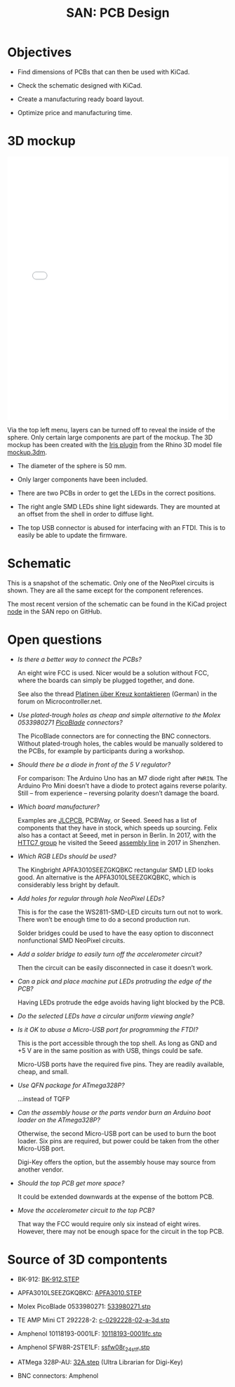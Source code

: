 #+HTML_HEAD: <style>img{max-width:100%}.figure-number{display:none}</style>

#+TITLE: SAN: PCB Design

* Objectives

- Find dimensions of PCBs that can then be used with KiCad.

- Check the schematic designed with KiCad.

- Create a manufacturing ready board layout.

- Optimize price and manufacturing time.


* 3D mockup

#+BEGIN_EXPORT html
<iframe allowfullscreen id="irisModel" width="100%" height="600px"
src="mockup.iris/index.html" frameBorder="0"></iframe>
#+END_EXPORT

Via the top left menu, layers can be turned off to reveal the inside
of the sphere.  Only certain large components are part of the mockup.
The 3D mockup has been created with the [[https://mcneel.github.io/Iris/][Iris plugin]] from the Rhino 3D
model file [[./mockup.3dm][mockup.3dm]].

- The diameter of the sphere is 50 mm.

- Only larger components have been included.

- There are two PCBs in order to get the LEDs in the correct
  positions.

- The right angle SMD LEDs shine light sidewards.  They are mounted at
  an offset from the shell in order to diffuse light.

- The top USB connector is abused for interfacing with an FTDI.  This
  is to easily be able to update the firmware.


* Schematic

#+BEGIN_EXPORT html
<img alt="Main circuit" src="./images/node.svg">
#+END_EXPORT

#+BEGIN_EXPORT html
<img alt="NeoPixel circuit" src="./images/neopixel-NeoPixel 1.svg">
#+END_EXPORT

This is a snapshot of the schematic.  Only one of the NeoPixel
circuits is shown.  They are all the same except for the component
references.

The most recent version of the schematic can be found in the KiCad
project [[https://github.com/feklee/san/tree/master/nodes/pcb/node][node]] in the SAN repo on GitHub.


* Open questions

- /Is there a better way to connect the PCBs?/

  An eight wire FCC is used.  Nicer would be a solution without FCC,
  where the boards can simply be plugged together, and done.

  See also the thread [[https://www.mikrocontroller.net/topic/466727][Platinen über Kreuz kontaktieren]] (German) in the
  forum on Microcontroller.net.

- /Use plated-trough holes as cheap and simple alternative to the
  Molex 0533980271 [[https://www.molex.com/product/picoblade.html][PicoBlade]] connectors?/

  The PicoBlade connectors are for connecting the BNC connectors.
  Without plated-trough holes, the cables would be manually soldered
  to the PCBs, for example by participants during a workshop.

- /Should there be a diode in front of the 5 V regulator?/

  For comparison: The Arduino Uno has an M7 diode right after =PWRIN=.
  The Arduino Pro Mini doesn’t have a diode to protect agains reverse
  polarity.  Still – from experience – reversing polarity doesn’t
  damage the board.

- /Which board manufacturer?/

  Examples are [[https://jlcpcb.com/][JLCPCB]], PCBWay, or Seeed.  Seeed has a list of
  components that they have in stock, which speeds up sourcing.  Felix
  also has a contact at Seeed, met in person in Berlin. In 2017, with
  the [[https://flic.kr/p/21c8Cqx][HTTC7 group]] he visited the Seeed [[https://www.flickr.com/photos/maltman23/38194661961/in/album-72157665929390189/][assembly line]] in 2017 in
  Shenzhen.

- /Which RGB LEDs should be used?/

  The Kingbright APFA3010SEEZGKQBKC rectangular SMD LED looks good.
  An alternative is the APFA3010LSEEZGKQBKC, which is considerably
  less bright by default.

- /Add holes for regular through hole NeoPixel LEDs?/

  This is for the case the WS2811-SMD-LED circuits turn out not to
  work.  There won’t be enough time to do a second production run.

  Solder bridges could be used to have the easy option to disconnect
  nonfunctional SMD NeoPixel circuits.

- /Add a solder bridge to easily turn off the accelerometer circuit?/

  Then the circuit can be easily disconnected in case it doesn’t work.

- /Can a pick and place machine put LEDs protruding the edge of the
  PCB?/

  Having LEDs protrude the edge avoids having light blocked by the
  PCB.

- /Do the selected LEDs have a circular uniform viewing angle?/

- /Is it OK to abuse a Micro-USB port for programming the FTDI?/

  This is the port accessible through the top shell.  As long as GND
  and +5 V are in the same position as with USB, things could be safe.

  Micro-USB ports have the required five pins.  They are readily
  available, cheap, and small.

- /Use QFN package for ATmega328P?/

  …instead of TQFP

- /Can the assembly house or the parts vendor burn an Arduino boot
  loader on the ATmega328P?/

  Otherwise, the second Micro-USB port can be used to burn the boot
  loader.  Six pins are required, but power could be taken from the
  other Micro-USB port.

  Digi-Key offers the option, but the assembly house may source from
  another vendor.

- /Should the top PCB get more space?/

  It could be extended downwards at the expense of the bottom PCB.

- /Move the accelerometer circuit to the top PCB?/

  That way the FCC would require only six instead of eight wires.
  However, there may not be enough space for the circuit in the top
  PCB.


* Source of 3D compontents

- BK-912: [[http://www.memoryprotectiondevices.com/3d/download.php?pn=BK-912][BK-912.STEP]]

- APFA3010LSEEZGKQBKC: [[http://www.kingbrightusa.com/images/catalog/3D/STEP/APFA3010.STEP][APFA3010.STEP]]

- Molex PicoBlade 0533980271: [[https://www.molex.com/pdm_docs/stp/53398-0271_stp.zip][533980271.stp]]

- TE AMP Mini CT 292228-2: [[https://www.te.com/commerce/DocumentDelivery/DDEController?Action=showdoc&DocId=Customer+View+Model%7F292228-2%7FA%7F3d_stp.zip%7FEnglish%7FENG_CVM_292228-2_A.3d_stp.zip%7F292228-2][c-0292228-02-a-3d.stp]]

- Amphenol 10118193-0001LF: [[https://cdn.amphenol-icc.com/media/wysiwyg/files/3d/s10118193.zip][10118193-0001lfc.stp]]

- Amphenol SFW8R-2STE1LF: [[https://cdn.amphenol-icc.com/media/wysiwyg/files/3d/ssfw08r_2_4stlf.zip][ssfw08r_2_4st_lf.stp]]

- ATMega 328P-AU: [[https://digikey.ultralibrarian.com][32A.step]] (Ultra Librarian for Digi-Key)

- BNC connectors: Amphenol
